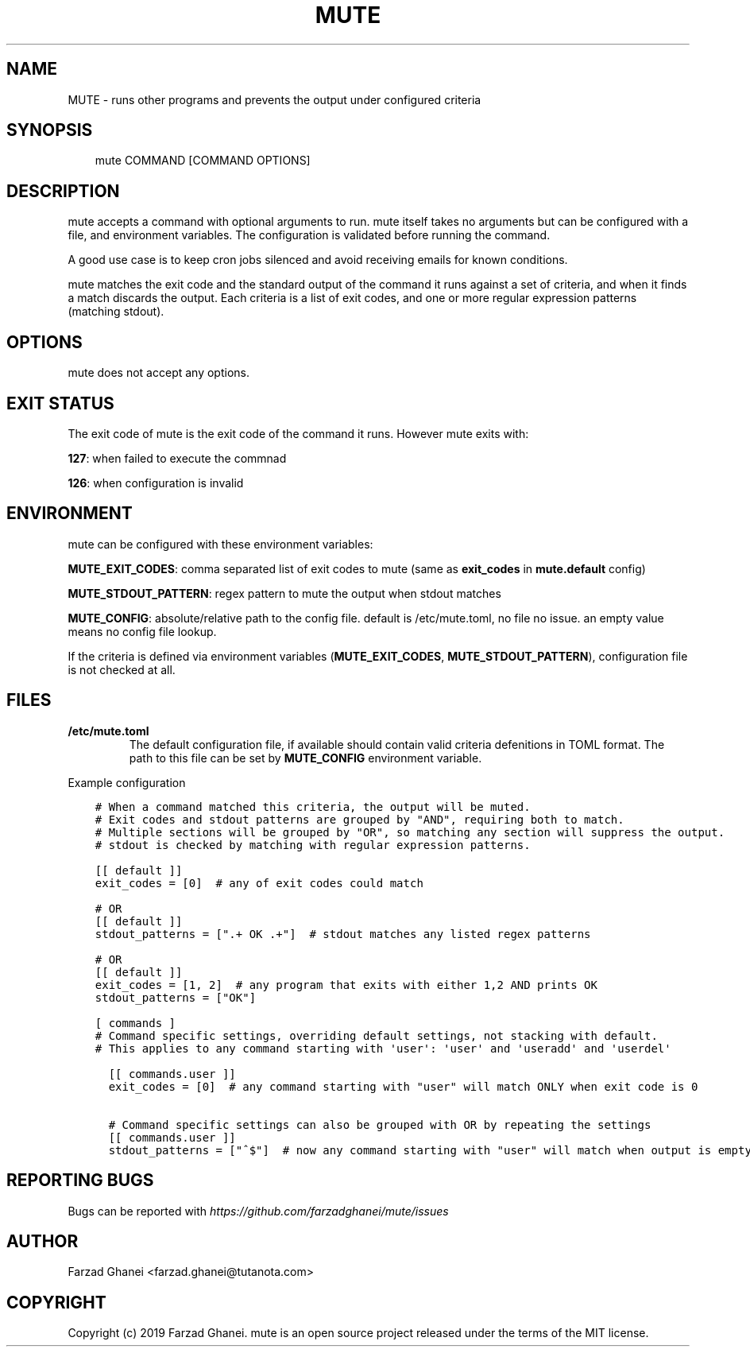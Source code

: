 .\" Man page generated from reStructuredText.
.
.TH MUTE 1 "2020-02-16" "0.1.0" "General Command Manuals"
.SH NAME
MUTE \- runs other programs and prevents the output under configured criteria
.
.nr rst2man-indent-level 0
.
.de1 rstReportMargin
\\$1 \\n[an-margin]
level \\n[rst2man-indent-level]
level margin: \\n[rst2man-indent\\n[rst2man-indent-level]]
-
\\n[rst2man-indent0]
\\n[rst2man-indent1]
\\n[rst2man-indent2]
..
.de1 INDENT
.\" .rstReportMargin pre:
. RS \\$1
. nr rst2man-indent\\n[rst2man-indent-level] \\n[an-margin]
. nr rst2man-indent-level +1
.\" .rstReportMargin post:
..
.de UNINDENT
. RE
.\" indent \\n[an-margin]
.\" old: \\n[rst2man-indent\\n[rst2man-indent-level]]
.nr rst2man-indent-level -1
.\" new: \\n[rst2man-indent\\n[rst2man-indent-level]]
.in \\n[rst2man-indent\\n[rst2man-indent-level]]u
..
.SH SYNOPSIS
.INDENT 0.0
.INDENT 3.5
mute COMMAND [COMMAND OPTIONS]
.UNINDENT
.UNINDENT
.SH DESCRIPTION
.sp
mute accepts a command with optional arguments to run. mute itself takes no arguments
but can be configured with a file, and environment variables.
The configuration is validated before running the command.
.sp
A good use case is to keep cron jobs silenced and avoid receiving emails for known conditions.
.sp
mute matches the exit code and the standard output of the command it runs against a set of criteria,
and when it finds a match discards the output.
Each criteria is a list of exit codes, and one or more regular expression patterns (matching stdout).
.SH OPTIONS
.sp
mute does not accept any options.
.SH EXIT STATUS
.sp
The exit code of mute is the exit code of the command it runs. However mute exits with:
.sp
\fB127\fP: when failed to execute the commnad
.sp
\fB126\fP: when configuration is invalid
.SH ENVIRONMENT
.sp
mute can be configured with these environment variables:
.sp
\fBMUTE_EXIT_CODES\fP: comma separated list of exit codes to mute (same as \fBexit_codes\fP in \fBmute.default\fP config)
.sp
\fBMUTE_STDOUT_PATTERN\fP: regex pattern to mute the output when stdout matches
.sp
\fBMUTE_CONFIG\fP: absolute/relative path to the config file. default is /etc/mute.toml, no file no issue.
an empty value means no config file lookup.
.sp
If the criteria is defined via environment variables (\fBMUTE_EXIT_CODES\fP, \fBMUTE_STDOUT_PATTERN\fP), configuration file
is not checked at all.
.SH FILES
.INDENT 0.0
.TP
.B \fB/etc/mute.toml\fP
The default configuration file, if available should contain valid criteria defenitions in TOML format.
The path to this file can be set by \fBMUTE_CONFIG\fP environment variable.
.UNINDENT
.sp
Example configuration
.INDENT 0.0
.INDENT 3.5
.sp
.nf
.ft C
# When a command matched this criteria, the output will be muted.
# Exit codes and stdout patterns are grouped by "AND", requiring both to match.
# Multiple sections will be grouped by "OR", so matching any section will suppress the output.
# stdout is checked by matching with regular expression patterns.

[[ default ]]
exit_codes = [0]  # any of exit codes could match

# OR
[[ default ]]
stdout_patterns = [".+ OK .+"]  # stdout matches any listed regex patterns

# OR
[[ default ]]
exit_codes = [1, 2]  # any program that exits with either 1,2 AND prints OK
stdout_patterns = ["OK"]

[ commands ]
# Command specific settings, overriding default settings, not stacking with default.
# This applies to any command starting with \(aquser\(aq: \(aquser\(aq and \(aquseradd\(aq and \(aquserdel\(aq

  [[ commands.user ]]
  exit_codes = [0]  # any command starting with "user" will match ONLY when exit code is 0

  # Command specific settings can also be grouped with OR by repeating the settings
  [[ commands.user ]]
  stdout_patterns = ["^$"]  # now any command starting with "user" will match when output is empty regardless of exit code
.ft P
.fi
.UNINDENT
.UNINDENT
.SH REPORTING BUGS
.sp
Bugs can be reported with \fI\%https://github.com/farzadghanei/mute/issues\fP
.SH AUTHOR
Farzad Ghanei <farzad.ghanei@tutanota.com>
.SH COPYRIGHT
Copyright (c) 2019 Farzad Ghanei. mute is an open source project released under the terms of the MIT license.
.\" Generated by docutils manpage writer.
.
